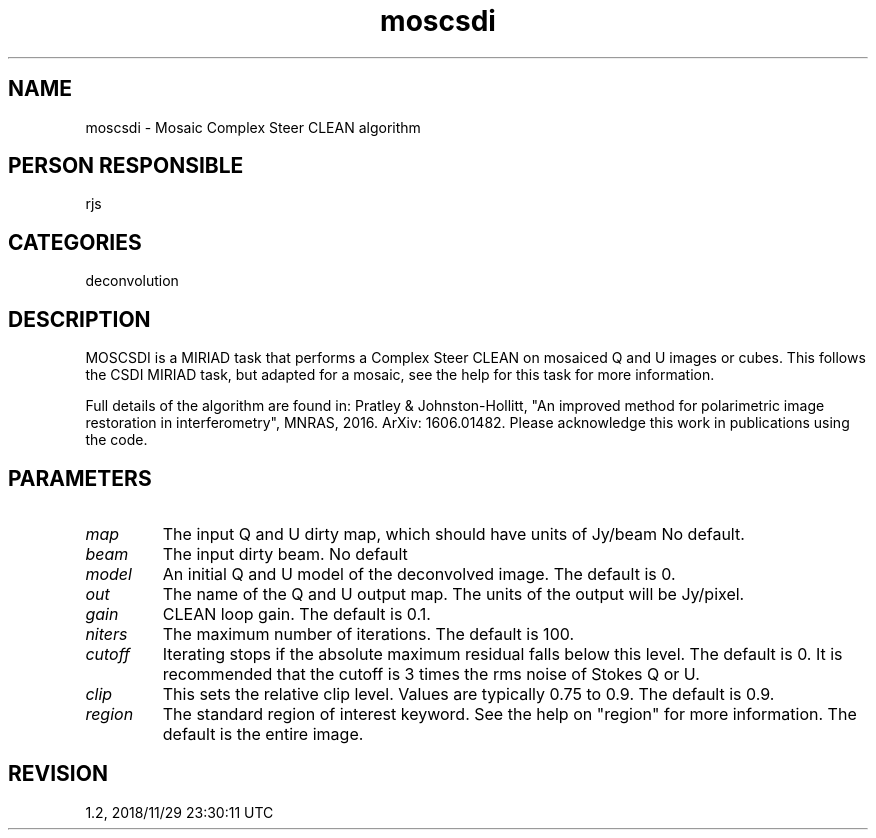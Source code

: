 .TH moscsdi 1
.SH NAME
moscsdi - Mosaic Complex Steer CLEAN algorithm
.SH PERSON RESPONSIBLE
rjs
.SH CATEGORIES
deconvolution
.SH DESCRIPTION
MOSCSDI is a MIRIAD task that performs a Complex Steer CLEAN on
mosaiced Q and U images or cubes. This follows the CSDI MIRIAD task,
but adapted for a mosaic, see the help for this task for more
information.
.sp
Full details of the algorithm are found in:
Pratley & Johnston-Hollitt, "An improved method for polarimetric
image restoration in interferometry", MNRAS, 2016. ArXiv: 1606.01482.
Please acknowledge this work in publications using the code.
.sp
.SH PARAMETERS
.TP
\fImap\fP
The input Q and U dirty map, which should have units of Jy/beam
No default.
.TP
\fIbeam\fP
The input dirty beam. No default
.TP
\fImodel\fP
An initial Q and U model of the deconvolved image.
The default is 0.
.TP
\fIout\fP
The name of the Q and U output map.
The units of the output will be Jy/pixel.
.TP
\fIgain\fP
CLEAN loop gain. The default is 0.1.
.TP
\fIniters\fP
The maximum number of iterations. The default is 100.
.TP
\fIcutoff\fP
Iterating stops if the absolute maximum residual falls below
this level.  The default is 0. It is recommended that the
cutoff is 3 times the rms noise of Stokes Q or U.
.TP
\fIclip\fP
This sets the relative clip level.  Values are typically 0.75 to
0.9.  The default is 0.9.
.TP
\fIregion\fP
The standard region of interest keyword.  See the help on
"region" for more information. The default is the entire image.
.sp
.SH REVISION
1.2, 2018/11/29 23:30:11 UTC
